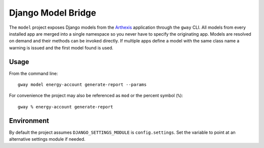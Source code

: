 Django Model Bridge
-------------------

The ``model`` project exposes Django models from the `Arthexis`_ application
through the ``gway`` CLI. All models from every installed app are merged into a
single namespace so you never have to specify the originating app. Models are
resolved on demand and their methods can be invoked directly. If multiple apps
define a model with the same class name a warning is issued and the first model
found is used.

Usage
=====

From the command line::

    gway model energy-account generate-report --params

For convenience the project may also be referenced as ``mod`` or the percent
symbol (``%``)::

    gway % energy-account generate-report

Environment
===========

By default the project assumes ``DJANGO_SETTINGS_MODULE`` is
``config.settings``. Set the variable to point at an alternative settings
module if needed.

.. _Arthexis: https://github.com/arthexis/arthexis
